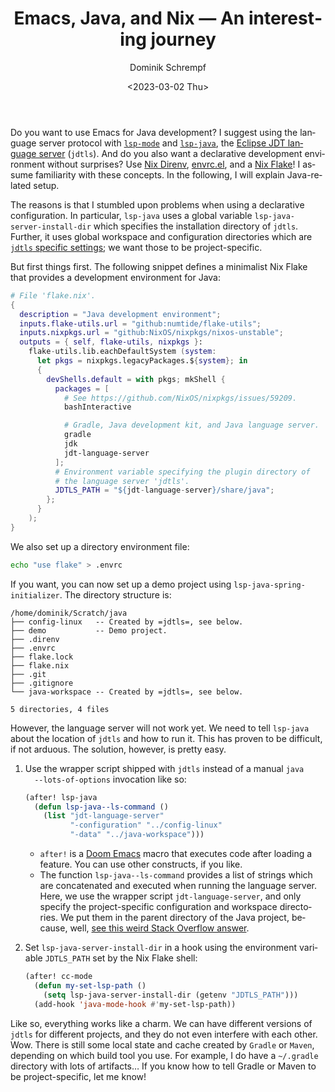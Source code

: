 #+HUGO_BASE_DIR: ../../hugo
#+HUGO_SECTION: Emacs
#+HUGO_CATEGORIES: Emacs
#+HUGO_TYPE: post
#+TITLE: Emacs, Java, and Nix --- An interesting journey
#+DATE: <2023-03-02 Thu>
#+AUTHOR: Dominik Schrempf
#+EMAIL: dominik.schrempf@gmail.com
#+DESCRIPTION: A declarative Java development setup in Emacs using a Nix Flake.
#+KEYWORDS: Emacs Java Nix "Nix Flakes" LSP jdtls jdt-language-server
#+LANGUAGE: en

Do you want to use Emacs for Java development? I suggest using the language
server protocol with [[https://github.com/emacs-lsp/lsp-mode][=lsp-mode=]] and [[https://github.com/emacs-lsp/lsp-java][=lsp-java=]], the [[https://github.com/eclipse/eclipse.jdt.ls][Eclipse JDT language server]]
(=jdtls=). And do you also want a declarative development environment without
surprises? Use [[https://github.com/nix-community/nix-direnv][Nix Direnv]], [[https://github.com/purcell/envrc][envrc.el]], and a [[https://nixos.org/manual/nix/unstable/command-ref/new-cli/nix3-flake.html][Nix Flake]]! I assume familiarity with
these concepts. In the following, I will explain Java-related setup.

The reasons is that I stumbled upon problems when using a declarative
configuration. In particular, =lsp-java= uses a global variable
~lsp-java-server-install-dir~ which specifies the installation directory of
=jdtls=. Further, it uses global workspace and configuration directories which
are [[https://github.com/eclipse/eclipse.jdt.ls#running-from-the-command-line][=jdtls= specific settings]]; we want those to be project-specific.

But first things first. The following snippet defines a minimalist Nix Flake
that provides a development environment for Java:
#+begin_src nix
# File 'flake.nix'.
{
  description = "Java development environment";
  inputs.flake-utils.url = "github:numtide/flake-utils";
  inputs.nixpkgs.url = "github:NixOS/nixpkgs/nixos-unstable";
  outputs = { self, flake-utils, nixpkgs }:
    flake-utils.lib.eachDefaultSystem (system:
      let pkgs = nixpkgs.legacyPackages.${system}; in
      {
        devShells.default = with pkgs; mkShell {
          packages = [
            # See https://github.com/NixOS/nixpkgs/issues/59209.
            bashInteractive

            # Gradle, Java development kit, and Java language server.
            gradle
            jdk
            jdt-language-server
          ];
          # Environment variable specifying the plugin directory of
          # the language server 'jdtls'.
          JDTLS_PATH = "${jdt-language-server}/share/java";
        };
      }
    );
}
#+end_src

We also set up a directory environment file:
#+name: envrc
#+begin_src sh :exports code :eval never
echo "use flake" > .envrc
#+end_src

If you want, you can now set up a demo project using
~lsp-java-spring-initializer~. The directory structure is:
#+name: tree
#+begin_src sh :exports results :results output
tree -a -L 1 ~/Scratch/java
#+end_src

#+results: tree
#+begin_example
/home/dominik/Scratch/java
├── config-linux   -- Created by =jdtls=, see below.
├── demo           -- Demo project.
├── .direnv
├── .envrc
├── flake.lock
├── flake.nix
├── .git
├── .gitignore
└── java-workspace -- Created by =jdtls=, see below.

5 directories, 4 files
#+end_example



However, the language server will not work yet. We need to tell =lsp-java= about
the location of =jdtls= and how to run it. This has proven to be difficult, if
not arduous. The solution, however, is pretty easy.

1. Use the wrapper script shipped with =jdtls= instead of a manual =java
   --lots-of-options= invocation like so:
   #+begin_src emacs-lisp
   (after! lsp-java
     (defun lsp-java--ls-command ()
       (list "jdt-language-server"
             "-configuration" "../config-linux"
             "-data" "../java-workspace")))
   #+end_src
   - ~after!~ is a [[https://github.com/doomemacs/doomemacs][Doom Emacs]] macro that executes code after loading a feature.
     You can use other constructs, if you like.
   - The function ~lsp-java--ls-command~ provides a list of strings which are
     concatenated and executed when running the language server. Here, we use
     the wrapper script ~jdt-language-server~, and only specify the
     project-specific configuration and workspace directories. We put them in
     the parent directory of the Java project, because, well, [[https://stackoverflow.com/a/53404328/3536806][see this weird
     Stack Overflow answer]].

2. Set ~lsp-java-server-install-dir~ in a hook using the environment variable
   =JDTLS_PATH= set by the Nix Flake shell:
   #+begin_src emacs-lisp
   (after! cc-mode
     (defun my-set-lsp-path ()
       (setq lsp-java-server-install-dir (getenv "JDTLS_PATH")))
     (add-hook 'java-mode-hook #'my-set-lsp-path))
   #+end_src

Like so, everything works like a charm. We can have different versions of
=jdtls= for different projects, and they do not even interfere with each other.
Wow. There is still some local state and cache created by =Gradle= or =Maven=,
depending on which build tool you use. For example, I do have a =~/.gradle=
directory with lots of artifacts... If you know how to tell Gradle or Maven to
be project-specific, let me know!
